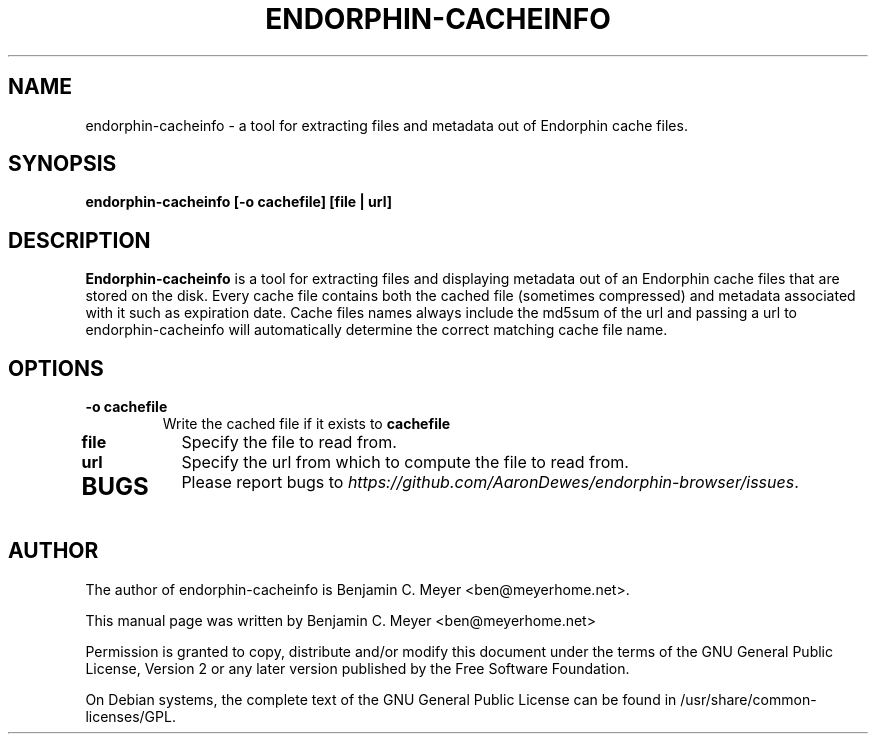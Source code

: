 .TH ENDORPHIN-CACHEINFO "1" "July 2009"

.SH NAME
endorphin-cacheinfo - a tool for extracting files and metadata out of Endorphin cache files.

.SH SYNOPSIS
.B endorphin-cacheinfo [-o cachefile] [file | url]

.SH DESCRIPTION
.B Endorphin-cacheinfo
is a tool for extracting files and displaying metadata out of an Endorphin cache files that are stored on the disk.  Every cache file contains both the cached file (sometimes compressed) and metadata associated with it such as expiration date.  Cache files names always include the md5sum of the url and passing a url to endorphin-cacheinfo will automatically determine the correct matching cache file name.

.SH OPTIONS
.TP
.B -o cachefile
Write the cached file if it exists to \fBcachefile\fR
.TP
.B file
Specify the file to read from.
.TP
.B url
Specify the url from which to compute the file to read from.
.TP

.SH BUGS
Please report bugs to \fIhttps://github.com/AaronDewes/endorphin-browser/issues\fR.

.SH AUTHOR
The author of endorphin-cacheinfo is Benjamin C. Meyer <ben@meyerhome.net>.
.PP
This manual page was written by Benjamin C. Meyer <ben@meyerhome.net>
.PP
Permission is granted to copy, distribute and/or modify this document under the
terms of the
GNU General Public License, Version 2 or any later version published by the Free
Software Foundation.
.PP
On Debian systems, the complete text of the GNU General Public License can be
found in /usr/share/common-licenses/GPL.
